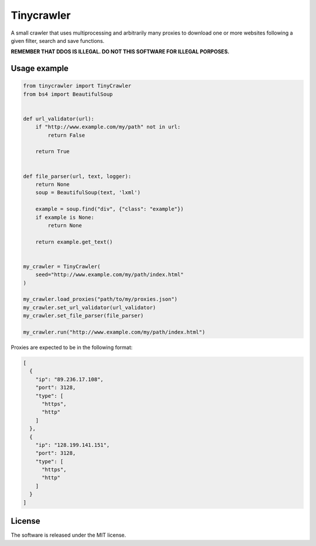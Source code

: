 .. role:: py(code)
   :language: python

.. role:: json(code)
   :language: json


Tinycrawler
====================

|travis| |sonar_quality| |sonar_maintainability| |sonar_coverage| |code_climate_maintainability| |pip|

A small crawler that uses multiprocessing and arbitrarily many proxies to download one or more websites following a given filter, search and save functions.

**REMEMBER THAT DDOS IS ILLEGAL. DO NOT THIS SOFTWARE FOR ILLEGAL PORPOSES.**

Usage example
---------------------

.. code:: python

    from tinycrawler import TinyCrawler
    from bs4 import BeautifulSoup


    def url_validator(url):
        if "http://www.example.com/my/path" not in url:
            return False

        return True


    def file_parser(url, text, logger):
        return None
        soup = BeautifulSoup(text, 'lxml')

        example = soup.find("div", {"class": "example"})
        if example is None:
            return None

        return example.get_text()


    my_crawler = TinyCrawler(
        seed="http://www.example.com/my/path/index.html"
    )

    my_crawler.load_proxies("path/to/my/proxies.json")
    my_crawler.set_url_validator(url_validator)
    my_crawler.set_file_parser(file_parser)

    my_crawler.run("http://www.example.com/my/path/index.html")


Proxies are expected to be in the following format:

.. code:: python

    [
      {
        "ip": "89.236.17.108",
        "port": 3128,
        "type": [
          "https",
          "http"
        ]
      },
      {
        "ip": "128.199.141.151",
        "port": 3128,
        "type": [
          "https",
          "http"
        ]
      }
    ]


License
--------------
The software is released under the MIT license.


.. |travis| image:: https://travis-ci.org/LucaCappelletti94/tinycrawler.png
   :target: https://travis-ci.org/LucaCappelletti94/tinycrawler

.. |sonar_quality| image:: https://sonarcloud.io/api/project_badges/measure?project=tinycrawler.lucacappelletti&metric=alert_status
    :target: https://sonarcloud.io/dashboard/index/tinycrawler.lucacappelletti

.. |sonar_maintainability| image:: https://sonarcloud.io/api/project_badges/measure?project=tinycrawler.lucacappelletti&metric=sqale_rating
    :target: https://sonarcloud.io/dashboard/index/tinycrawler.lucacappelletti

.. |sonar_coverage| image:: https://sonarcloud.io/api/project_badges/measure?project=tinycrawler.lucacappelletti&metric=coverage
    :target: https://sonarcloud.io/dashboard/index/tinycrawler.lucacappelletti

.. |code_climate_maintainability| image:: https://api.codeclimate.com/v1/badges/25fb7c6119e188dbd12c/maintainability
   :target: https://codeclimate.com/github/LucaCappelletti94/tinycrawler/maintainability
   :alt: Maintainability

.. |pip| image:: https://badge.fury.io/py/tinycrawler.svg
    :target: https://badge.fury.io/py/tinycrawler
